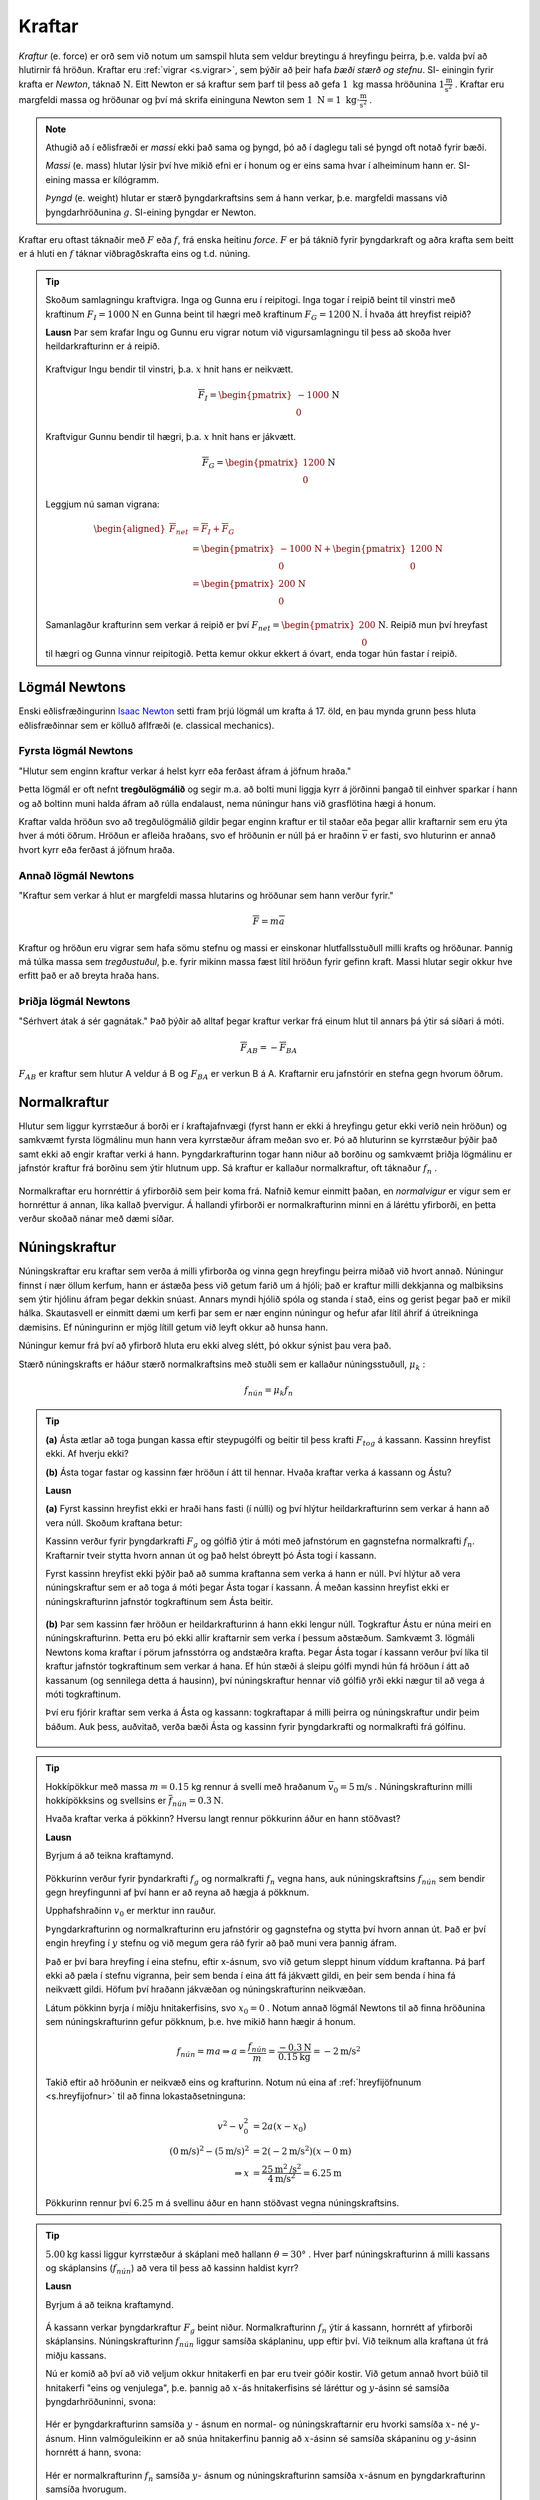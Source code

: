 Kraftar
=======

*Kraftur* (e. force) er orð sem við notum um samspil hluta sem veldur breytingu á hreyfingu þeirra, þ.e. valda því að hlutirnir fá hröðun. Kraftar eru :ref:`vigrar <s.vigrar>`, sem þýðir að þeir hafa  *bæði stærð og stefnu*.
SI- einingin fyrir krafta er *Newton*, táknað :math:`\text{N}`. Eitt Newton er sá kraftur sem þarf til þess að gefa :math:`1 \text{ kg}` massa hröðunina :math:`1 \frac{\text{m}}{\text{s}^2}` .
Kraftar eru margfeldi massa og hröðunar og því má skrifa eininguna Newton sem :math:`1\text{ N} = 1 \text{ kg}\cdot \frac{\text{m}}{\text{s}^2}` .

.. note::
  Athugið að í eðlisfræði er *massi* ekki það sama og þyngd, þó að í daglegu tali sé þyngd oft notað fyrir bæði.

  *Massi* (e. mass) hlutar lýsir því hve mikið efni er í honum og er eins sama hvar í alheiminum hann er. SI-eining massa er kílógramm.

  *Þyngd* (e. weight) hlutar er stærð þyngdarkraftsins sem á hann verkar, þ.e. margfeldi massans við þyngdarhröðunina :math:`g`. SI-eining þyngdar er Newton.

Kraftar eru oftast táknaðir með :math:`F` eða :math:`f`, frá enska heitinu *force*. :math:`F` er þá táknið fyrir þyngdarkraft og aðra krafta sem beitt er á hluti en :math:`f` táknar viðbragðskrafta eins og t.d. núning.

.. tip::
  Skoðum samlagningu kraftvigra.
  Inga og Gunna eru í reipitogi. Inga togar í reipið beint til vinstri með kraftinum :math:`F_I=1000 \text{N}` en Gunna beint til hægri með kraftinum :math:`F_G = 1200 \text{N}`. Í hvaða átt hreyfist reipið?

  **Lausn**
  Þar sem krafar Ingu og Gunnu eru vigrar notum við vigursamlagningu til þess að skoða hver heildarkrafturinn er á reipið.

  .. figure:: ./myndir/kraftar/reipitog.svg
    :align: center
    :width: 70%

  Kraftvigur Ingu bendir til vinstri, þ.a. :math:`x` hnit hans er neikvætt.

  .. math::
    \overline{F}_I = \begin{pmatrix} -1000 \\ 0 \end{pmatrix} \text{N}

  Kraftvigur Gunnu bendir til hægri, þ.a. :math:`x` hnit hans er jákvætt.

  .. math::
    \overline{F}_G = \begin{pmatrix} 1200 \\ 0 \end{pmatrix}  \text{N}

  Leggjum nú saman vigrana:

  .. math::
    \begin{aligned}
    \overline{F}_{net} &= \overline{F}_I + \overline{F}_G \\
    &= \begin{pmatrix} -1000 \\ 0 \end{pmatrix}  \text{N} + \begin{pmatrix} 1200 \\ 0 \end{pmatrix}  \text{N} \\
    &= \begin{pmatrix} 200 \\ 0 \end{pmatrix}  \text{N}
    \end{aligned}

  Samanlagður krafturinn sem verkar á reipið er því :math:`F_{net}=\begin{pmatrix} 200 \\ 0 \end{pmatrix} \text{N}`. Reipið mun því hreyfast til hægri og Gunna vinnur reipitogið. Þetta kemur okkur ekkert á óvart, enda togar hún fastar í reipið.

.. _s.newton:

Lögmál Newtons
--------------
Enski eðlisfræðingurinn `Isaac Newton <https://is.wikipedia.org/wiki/Isaac_Newton>`_ setti fram þrjú lögmál um krafta á 17. öld, en þau mynda grunn þess hluta eðlisfræðinnar sem er kölluð aflfræði (e. classical mechanics).

Fyrsta lögmál Newtons
~~~~~~~~~~~~~~~~~~~~~
"Hlutur sem enginn kraftur verkar á helst kyrr eða ferðast áfram á jöfnum hraða."

Þetta lögmál er oft nefnt **tregðulögmálið** og segir m.a. að bolti muni liggja kyrr á jörðinni þangað til einhver sparkar í hann og að boltinn muni halda áfram að rúlla endalaust, nema núningur hans við grasflötina hægi á honum.

Kraftar valda hröðun svo að tregðulögmálið gildir þegar enginn kraftur er til staðar eða þegar allir kraftarnir sem eru ýta hver á móti öðrum.
Hröðun er afleiða hraðans, svo ef hröðunin er núll þá er hraðinn :math:`\overline{v}` er fasti, svo hluturinn er annað hvort kyrr eða ferðast á jöfnum hraða.

.. _s.lnII:

Annað lögmál Newtons
~~~~~~~~~~~~~~~~~~~~
"Kraftur sem verkar á hlut er margfeldi massa hlutarins og hröðunar sem hann verður fyrir."

.. math::
   \overline{F} = m \overline{a}

Kraftur og hröðun eru vigrar sem hafa sömu stefnu og massi er einskonar hlutfallsstuðull milli krafts og hröðunar.
Þannig má túlka massa sem *tregðustuðul*, þ.e. fyrir mikinn massa fæst lítil hröðun fyrir gefinn kraft. Massi hlutar segir okkur hve erfitt það er að breyta hraða hans.

Þriðja lögmál Newtons
~~~~~~~~~~~~~~~~~~~~~
"Sérhvert átak á sér gagnátak." Það þýðir að alltaf þegar kraftur verkar frá einum hlut til annars þá ýtir sá síðari á móti.

.. math::
   \overline{F}_{AB} = -\overline{F}_{BA}

:math:`F_{AB}` er kraftur sem hlutur A veldur á B og :math:`F_{BA}` er verkun B á A.
Kraftarnir eru jafnstórir en stefna gegn hvorum öðrum.

Normalkraftur
-------------
Hlutur sem liggur kyrrstæður á borði er í kraftajafnvægi (fyrst hann er ekki á hreyfingu getur ekki verið nein hröðun) og samkvæmt fyrsta lögmálinu mun hann vera kyrrstæður áfram meðan svo er.
Þó að hluturinn se kyrrstæður þýðir það samt ekki að engir kraftar verki á hann.
Þyngdarkrafturinn togar hann niður að borðinu og samkvæmt þriðja lögmálinu er jafnstór kraftur frá borðinu sem ýtir hlutnum upp.
Sá kraftur er kallaður normalkraftur, oft táknaður :math:`f_{n}` .

.. figure:: ./myndir/kraftar/normal.svg
  :align: center
  :width: 60%

Normalkraftar eru hornréttir á yfirborðið sem þeir koma frá. Nafnið kemur einmitt þaðan, en *normalvigur* er vigur sem er hornréttur á annan, líka kallað þvervigur. Á hallandi yfirborði er normalkrafturinn minni en á láréttu yfirborði, en þetta verður skoðað nánar með dæmi síðar.

Núningskraftur
--------------
Núningskraftar eru kraftar sem verða á milli yfirborða og vinna gegn hreyfingu þeirra miðað við hvort annað.
Núningur finnst í nær öllum kerfum, hann er ástæða þess við getum farið um á hjóli; það er kraftur milli dekkjanna og malbiksins sem ýtir hjólinu áfram þegar dekkin snúast. Annars myndi hjólið spóla og standa í stað, eins og gerist þegar það er mikil hálka.
Skautasvell er einmitt dæmi um kerfi þar sem er nær enginn núningur og hefur afar lítil áhrif á útreikninga dæmisins. Ef núningurinn er mjög lítill getum við leyft okkur að hunsa hann.

Núningur kemur frá því að yfirborð hluta eru ekki alveg slétt, þó okkur sýnist þau vera það.

Stærð núningskrafts er háður stærð normalkraftsins með stuðli sem er kallaður núningsstuðull, :math:`\mu_k` :

.. math::

	f_{nún} = \mu_k f_n

.. tip::
  **(a)** Ásta ætlar að toga þungan kassa eftir steypugólfi og beitir til þess krafti :math:`F_{tog}` á kassann.
  Kassinn hreyfist ekki. Af hverju ekki?

  **(b)** Ásta togar fastar og kassinn fær hröðun í átt til hennar. Hvaða kraftar verka á kassann og Ástu?

  **Lausn**

  **(a)** Fyrst kassinn hreyfist ekki er hraði hans fasti (í núlli) og því hlýtur heildarkrafturinn sem verkar á hann að vera núll.
  Skoðum kraftana betur:

  Kassinn verður fyrir þyngdarkrafti :math:`F_g` og gólfið ýtir á móti með jafnstórum en gagnstefna normalkrafti :math:`f_n`.
  Kraftarnir tveir stytta hvorn annan út og það helst óbreytt þó Ásta togi í kassann.

  Fyrst kassinn hreyfist ekki þýðir það að summa kraftanna sem verka á hann er núll.
  Því hlýtur að vera núningskraftur sem er að toga á móti þegar Ásta togar í kassann.
  Á meðan kassinn hreyfist ekki er núningskrafturinn jafnstór togkraftinum sem Ásta beitir.

  .. figure:: ./myndir/kraftar/asta.svg
    :align: center
    :width: 60%

  **(b)** Þar sem kassinn fær hröðun er heildarkrafturinn á hann ekki lengur núll.
  Togkraftur Ástu er núna meiri en núningskrafturinn.
  Þetta eru þó ekki allir kraftarnir sem verka í þessum aðstæðum. Samkvæmt 3. lögmáli Newtons koma kraftar í pörum jafnsstórra og andstæðra krafta.
  Þegar Ásta togar í kassann verður því líka til kraftur jafnstór togkraftinum sem verkar á hana.
  Ef hún stæði á sleipu gólfi myndi hún fá hröðun í átt að kassanum (og sennilega detta á hausinn), því núningskraftur hennar við gólfið yrði ekki nægur til að vega á móti togkraftinum.

  Því eru fjórir kraftar sem verka á Ásta og kassann: togkraftapar á milli þeirra og núningskraftur undir þeim báðum.
  Auk þess, auðvitað, verða bæði Ásta og kassinn fyrir þyngdarkrafti og normalkrafti frá gólfinu.

  .. figure:: ./myndir/kraftar/asta2.svg
    :align: center
    :width: 60%

.. tip::
  Hokkípökkur með massa :math:`m = 0.15` kg rennur á svelli með hraðanum :math:`\overline{v}_0 = 5 \text{m/s}`  .
  Núningskrafturinn milli hokkípökksins og svellsins er :math:`\overline{f}_{nún} = 0.3 \text{N}`.

  Hvaða kraftar verka á pökkinn?
  Hversu langt rennur pökkurinn áður en hann stöðvast?

  **Lausn**

  Byrjum á að teikna kraftamynd.

  .. figure:: ./myndir/kraftar/hockey.svg
    :width: 70%
    :align: center

  Pökkurinn verður fyrir þyndarkrafti :math:`f_g` og normalkrafti :math:`f_n` vegna hans, auk núningskraftsins :math:`f_{nún}` sem bendir gegn hreyfingunni af því hann er að reyna að hægja á pökknum.

  Upphafshraðinn :math:`v_0` er merktur inn rauður.

  Þyngdarkrafturinn og normalkrafturinn eru jafnstórir og gagnstefna og stytta því hvorn annan út.
  Það er því engin hreyfing í :math:`y` stefnu og við megum gera ráð fyrir að það muni vera þannig áfram.

  Það er því bara hreyfing í eina stefnu, eftir x-ásnum, svo við getum sleppt hinum víddum kraftanna.
  Þá þarf ekki að pæla í stefnu vigranna, þeir sem benda í eina átt fá jákvætt gildi, en þeir sem benda í hina fá neikvætt gildi.
  Höfum því hraðann jákvæðan og núningskrafturinn neikvæðan.

  Látum pökkinn byrja í miðju hnitakerfisins, svo :math:`x_0 = 0` .
  Notum annað lögmál Newtons til að finna hröðunina sem núningskrafturinn gefur pökknum, þ.e. hve mikið hann hægir á honum.

  .. math::
    f_{nún} = m a \Rightarrow a = \frac{f_{nún}}{m} = \frac{-0.3 \text{N}}{0.15 \text{kg}} = -2 \text{m/s}^2

  Takið eftir að hröðunin er neikvæð eins og krafturinn.
  Notum nú eina af :ref:`hreyfijöfnunum <s.hreyfijofnur>` til að finna lokastaðsetninguna:

  .. math::
    v^2 - v_0^2 &= 2 a (x - x_0) \\
    (0 \text{m/s})^2 - (5 \text{m/s})^2 &= 2(-2\text{m/s}^2)(x-0\text{m}) \\
    \Rightarrow x &= \frac{25 \text{m}^2\text{/s}^2}{4\text{m/s}^2}   = 6.25 \text{m}

  Pökkurinn rennur því  :math:`6.25` m á svellinu áður en hann stöðvast vegna núningskraftsins.


.. tip::
  :math:`5.00\text{kg}` kassi liggur kyrrstæður á skáplani með hallann :math:`\theta = 30°` .
  Hver þarf núningskrafturinn á milli kassans og skáplansins (:math:`f_{nún}`) að vera til þess að kassinn haldist kyrr?

  **Lausn**

  Byrjum á að teikna kraftamynd.

  .. figure:: ./myndir/kraftar/skaplan.svg
    :width: 70%
    :align: center

  Á kassann verkar þyngdarkraftur :math:`F_g` beint niður.
  Normalkrafturinn :math:`f_n` ýtir á kassann, hornrétt af yfirborði skáplansins.
  Núningskrafturinn :math:`f_{nún}` liggur samsíða skáplaninu, upp eftir því.
  Við teiknum alla kraftana út frá miðju kassans.

  Nú er komið að því að við veljum okkur hnitakerfi en þar eru tveir góðir kostir. Við getum annað hvort búið til hnitakerfi "eins og venjulega", þ.e. þannig að :math:`x`-ás hnitakerfisins sé láréttur og :math:`y`-ásinn sé samsíða þyngdarhröðuninni, svona:

  .. figure:: ./myndir/kraftar/skaplanhornrett.svg
    :width: 70%
    :align: center

  Hér er þyngdarkrafturinn samsíða :math:`y` - ásnum en normal- og núningskraftarnir eru hvorki samsíða :math:`x`- né :math:`y`- ásnum.
  Hinn valmöguleikinn er að snúa hnitakerfinu þannig að :math:`x`-ásinn sé samsíða skápaninu og :math:`y`-ásinn hornrétt á hann, svona:

  .. figure:: ./myndir/kraftar/skaplanhnit.svg
    :width: 70%
    :align: center

  Hér er normalkrafturinn :math:`f_n` samsíða :math:`y`- ásnum og núningskrafturinn samsíða :math:`x`-ásnum en þyngdarkrafturinn samsíða hvorugum.

  Markmið okkar í þessu dæmi er að skoða hvernig kraftarnir verka á hlutinn og við viljum að það sé enginn nettókraftur á kassann. Það þýðir að við viljum að þegar við leggjum saman kraftavigrana þá sé niðurstaðan núll, þ.e. að þættir vigranna í hverja stefnu hnitakerfisins styttist út. Við veljum að hafa hnitakerfið á ská, því þá þurfum við bara að liða þyngdarkraftinn í stað þess að liða bæði núningskraftinn og normalkraftinn.

  Liðum þyngdarkraftinn í þann hluta sem er samsíða skáplaninu, :math:`F_{g,x}` og þann sem er hornrétt á það, :math:`F_{g,y}`.

  .. figure:: ./myndir/kraftar/skaplanhnit2.svg
    :width: 70%
    :align: center


  Til þess að kassinn haldist kyrr þurfa samanlagðir kraftar í hvora stefnu, :math:`x` - og :math:`y`, að vera núll.
  Því þarf normalkrafturinn að vera jafnstór :math:`y` - þætti þyngdarkraftsins og núningskrafturinn að vera jafnstór :math:`x` - þættinum.

  Þyngdarkrafturinn er:

  .. math::
    F_g = m \cdot g = 5.00 \text{kg} \cdot 9.80 \text{m/s} = 49.0 \text{N}

  Þá er þáttur hans samsíða skáplaninu:

  .. math::
    F_{g,x} = F_g \sin{\theta} = 49.0 \text{N} \cdot \sin{30°} = 24.5 \text{N}

  Þar með hlýtur núningskrafturinn að vera :math:`f_{nún} = F_{g,x}= 24.5 \text{N}` .

  Að sama skapi er normalkrafturinn jafnstór :math:`y` - þætti þyngdarkraftsins:

  .. math::

  	f_n = F_{g,y} = F_g \cos{\theta} 49.0 \text{N} \cdot \cos(30°) = 42.4 \text{N}

.. note::
  Þyngdarkrafturinn bendir *alltaf* beint niður til jarðar. Normalkraftur milli hluta verkar alltaf hornrétt á snertiflöt hlutanna. Núningskraftur er alltaf hornréttur á normalkraftinn.

Gormkraftur
-----------

Gormar, eða aðrir teygjanlegir hlutir, koma gjarnan fyrir í eðlisfræðilegum kerfum. Hver gormur á sér einkennandi *gormstuðul* (e. spring constant) :math:`k` sem segir til um hve erfitt það er að teygja gorminn umfram náttúrulega lengd sína. Til þess að teygja gorm með gormstuðul :math:`k` um vegalengdina :math:`x` þarf kraftinn:

.. math::

	F_x=kx

Við getum séð frá jöfnunni að einingin fyrir :math:`k` er :math:`\text{N/m}`. Þessi jafna er oft kölluð *Lögmál Hookes* og hún gildir fyrir flesta gorma, svo lengi sem við erum ekki að teygja þá of mikið.

.. note::
  Lögmál Hookes gildir fyrir gorma, hvort sem verið er að þjappa þá eða teygja.

-------------------

.. eqt:: daemi-kragorm

  **Æfingadæmi** Hversu mikið lengist gormur með gormstuðul :math:`k=100 \text{ N/m}` saman þegar massinn :math:`m=2.00\text{ kg}` er hengdur í hann?

  .. figure:: ./myndir/kraftar/gormur.svg
    :width: 45%
    :align: center

  #) :eqt:`I` :math:`20.4\text{ m}`

  #) :eqt:`I` :math:`5.10 \text{ m}`

  #) :eqt:`C` :math:`0.196 \text{m}`

  .. eqt-solution::

    Þyngdarhröðun jarðar dregur í massann :math:`m` með krafti :math:`F_g=mg`. Þá lengist gormurinn um :math:`x` og togar í massann í hina áttina með krafti :math:`F_x=kx`. Nú er massinn í kraftajafnvægi (fyrst hann er kyrr) og því er :math:`F_g=F_x`:

    .. math::
      \begin{aligned}
        F_g&=F_x\\
        mg&=kx \\
        x&=\frac{mg}{k} =\frac{2.00\text{kg}\cdot 9.80 \text{m/s}^2}{100\text{N/m}} \\
        x&= 0.196 \text{m}
      \end{aligned}

-------------------

Vægi
----

*Vægi* (e. torque) er margfeldi vogararms og krafts hornrétt á arminn. Það er oft táknað með :math:`M` eða gríska stafnum :math:`\tau` (tá) og einingarnar eru Newton metrar :math:`1\text{N m}=1 \frac{\text{N m}^2}{\text{s}^2}`.

.. math::

	M=F\cdot r \qquad  \qquad  M_{tot} = \sum_i M_i= \sum_i F_i\cdot r_i

Þar sem :math:`r` er fjarlægð kraftsins :math:`F` frá tilteknum punkt, sem reikna á vægið um.
Vægi er skilgreint sem jákvætt ef það veldur hreyfingu rangsælis.

.. figure:: ./myndir/kraftar/vaegiskilgr.svg
  :align: center
  :width: 60%

Hér má sjá tvo jafnstóra krafta, :math:`F_1` og :math:`F_2`, verka á sitt hvorn endann á stöng sem hvílir á veltipunkti (grái þríhyrningurinn).
Báðir kraftarnir gefa jákvætt vægi á stönguna um veltipunktinn, en vægið frá :math:`F_2` er meira vegna þess að armurinn er lengri, :math:`r_2>r_1`. Heildarvægið um veltipunktinn er þá summan:

.. math::

	M_{tot} = \sum_i M_i = M_1 + M_2 = F_1r_1+F_2r_2

.. tip::
  Kassi er fastur á enda 6 metra langrar stangar og verkar þar með kraftinum :math:`F_k=500\text{ N}`. Stöngin getur velt um punkt, :math:`A`, einum metra frá kassanum. Hve stór þarf krafturinn :math:`F` að vera til halda kassanum kyrrum?

  .. figure:: ./myndir/kraftar/vog.svg
    :align: center
    :width: 60%

  **Lausn**

  Krafturinn :math:`F_k` veldur jákvæðu vægi um punktinn A, en :math:`F` veldur neikvæðu vægi. Kassinn mun hreyfast upp ef vægið frá :math:`F` er jafn stórt og vægið frá :math:`F_k`, þ.e. að heildarvægið um punktinn :math:`A` þarf að vera núll.

  Reiknum nú heildarvægið um punktinn :math:`A` :

  .. math::
    \sum M_A = F_k \cdot 1 \text{ m} + (-F)\cdot 5 \text m = 500 \text{N m}-F\cdot 5\text{ m}

  Heildarvægið er núll ef :math:`500 \text{N m}=F \cdot 5\text{ m}` þ.e.

  .. math::
    F=\frac{500 \text{N m}}{5\text{m}} = 100 \text{N}
